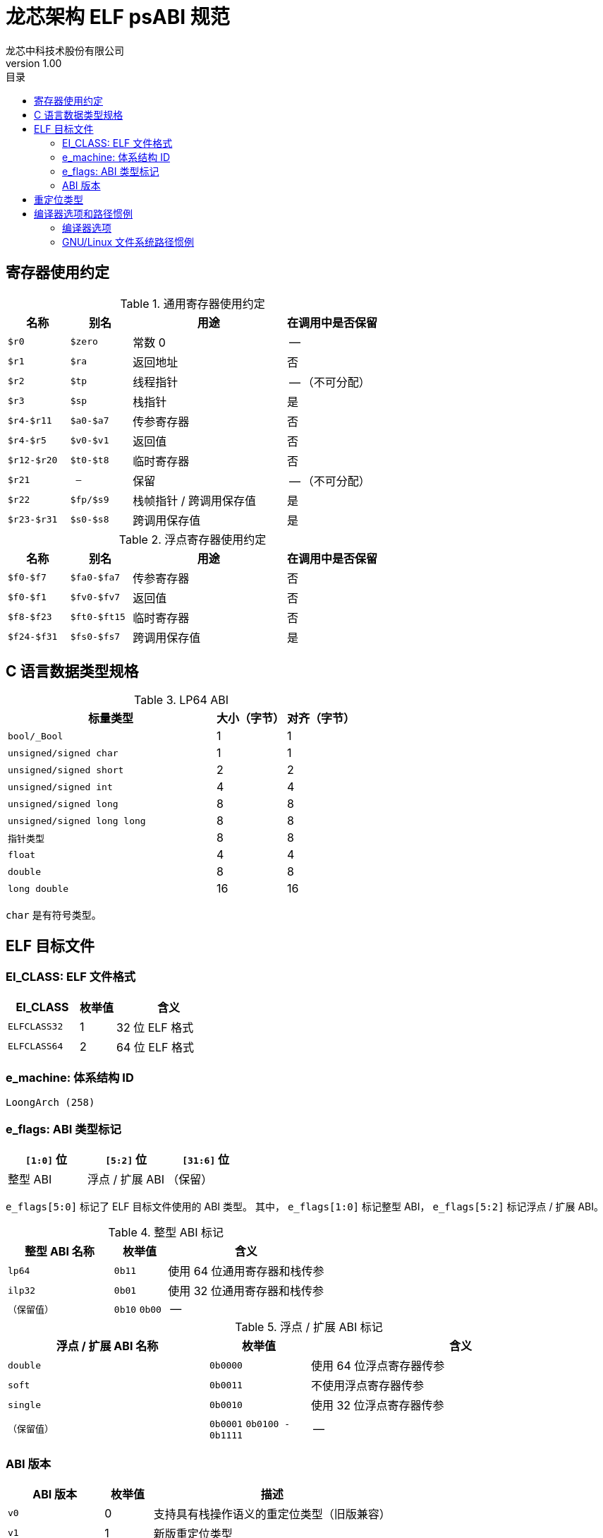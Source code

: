 = 龙芯架构 ELF psABI 规范
龙芯中科技术股份有限公司
v1.00
:docinfodir: ../themes
:docinfo: shared
:doctype: book
:toc: left
:toc-title: 目录
:scripts: cjk

== 寄存器使用约定

.通用寄存器使用约定
[%header,cols="2m,2m,^5,^3"]
|===
|名称
|别名
|用途
|在调用中是否保留

|$r0
|$zero
|常数 0
|--

|$r1
|$ra
|返回地址
|否

|$r2
|$tp
|线程指针
|-- （不可分配）

|$r3
|$sp
|栈指针
|是

|$r4-$r11
|$a0-$a7
|传参寄存器
|否

|$r4-$r5
|$v0-$v1
|返回值
|否

|$r12-$r20
|$t0-$t8
|临时寄存器
|否

|$r21
|--
|保留
|-- （不可分配）

|$r22
|$fp/$s9
|栈帧指针 / 跨调用保存值
|是

|$r23-$r31
|$s0-$s8
|跨调用保存值
|是
|===

.浮点寄存器使用约定
[%header,cols="2m,2m,^5,^3"]
|===
|名称
|别名
|用途
|在调用中是否保留

|$f0-$f7
|$fa0-$fa7
|传参寄存器
|否

|$f0-$f1
|$fv0-$fv7
|返回值
|否

|$f8-$f23
|$ft0-$ft15
|临时寄存器
|否

|$f24-$f31
|$fs0-$fs7
|跨调用保存值
|是
|===

== C 语言数据类型规格

.LP64 ABI
[%header,cols="3m,^1,^1"]
|===
|标量类型
|大小（字节）
|对齐（字节）

|bool/_Bool
|1
|1

|unsigned/signed char
|1
|1

|unsigned/signed short
|2
|2

|unsigned/signed int
|4
|4

|unsigned/signed long
|8
|8

|unsigned/signed long long
|8
|8

|指针类型
|8
|8

|float
|4
|4

|double
|8
|8

|long double
|16
|16
|===

`char` 是有符号类型。

== ELF 目标文件

=== EI_CLASS: ELF 文件格式

[%header,cols="2m,^1,^3"]
|===
|EI_CLASS
|枚举值
|含义

|ELFCLASS32
|1
|32 位 ELF 格式

|ELFCLASS64
|2
|64 位 ELF 格式
|===

=== e_machine: 体系结构 ID

`LoongArch (258)`

=== e_flags: ABI 类型标记

[%header,cols="1,1,1"]
|=========================================
|`[1:0]` 位 | `[5:2]` 位  | `[31:6]` 位 

| 整型 ABI  | 浮点 / 扩展 ABI | （保留）
|=========================================

`e_flags[5:0]` 标记了 ELF 目标文件使用的 ABI 类型。
其中， `e_flags[1:0]` 标记整型 ABI， `e_flags[5:2]` 标记浮点 / 扩展 ABI。

.整型 ABI 标记
[%header,cols="2m,^1,^3"]
|===
|整型 ABI 名称
|枚举值
|含义

|lp64
|`0b11`
|使用 64 位通用寄存器和栈传参

|ilp32
|`0b01`
|使用 32 位通用寄存器和栈传参

|（保留值）
|`0b10` `0b00`
|--
|===

.浮点 / 扩展 ABI 标记
[%header,cols="2m,^1,^3"]
|===
|浮点 / 扩展 ABI 名称
|枚举值
|含义

|double
|`0b0000`
|使用 64 位浮点寄存器传参

|soft
|`0b0011`
|不使用浮点寄存器传参

|single
|`0b0010`
|使用 32 位浮点寄存器传参

|（保留值）
|`0b0001` `0b0100 - 0b1111`
|--
|===

=== ABI 版本

[%header,cols="2m,^1,^5"]
|===
|ABI 版本
|枚举值
|描述

|v0
|0
|支持具有栈操作语义的重定位类型（旧版兼容）

|v1
|1
|新版重定位类型

|--
|2 --
|（保留值）
|===

== 重定位类型

.ELF 重定位类型
[%header,cols="^1,^2m,^5,5"]
|===
|枚举值
|名称
|描述
|语义

|0
|R_LARCH_NONE
|
|

|1
|R_LARCH_32
|动态符号地址解析
|`+*(int32_t *) PC = RtAddr + A+`

|2
|R_LARCH_64
|动态符号地址解析
|`+*(int64_t *) PC = RtAddr + A+`

|3
|R_LARCH_RELATIVE
|模块动态加载地址修正
|`+*(void **) PC = B + A+`

|4
|R_LARCH_COPY
|可执行映像数据动态填充
|`+memcpy (PC, RtAddr, sizeof (sym))+`

|5
|R_LARCH_JUMP_SLOT
|PLT 跳转支持
|_由具体实现定义_

|6
|R_LARCH_TLS_DTPMOD32
|TLS-GD 动态重定位支持
|`+*(int32_t *) PC = ID of module defining sym+`

|7
|R_LARCH_TLS_DTPMOD64
|TLS-GD 动态重定位支持
|`+*(int64_t *) PC = ID of module defining sym+`

|8
|R_LARCH_TLS_DTPREL32
|TLS-GD 动态重定位支持
|`+*(int32_t *) PC = DTV-relative offset for sym+`

|9
|R_LARCH_TLS_DTPREL64
|TLS-GD 动态重定位支持
|`+*(int64_t *) PC = DTV-relative offset for sym+`

|10
|R_LARCH_TLS_TPREL32
|TLS-IE 动态重定位支持
|`+*(int32_t *) PC = T+`

|11
|R_LARCH_TLS_TPREL64
|TLS-IE 动态重定位支持
|`+*(int64_t *) PC = T+`

|12
|R_LARCH_IRELATIVE
|本地间接跳转解析
|`+*(void **) PC = (((void *)(*)()) (B + A)) ()+`

4+|... 动态链接器保留项

|20
|R_LARCH_MARK_LA
|标记 la.abs 宏指令
|静态填充符号绝对地址

|21
|R_LARCH_MARK_PCREL
|标记外部标签跳转
|静态填充符号地址偏移量

|22
|R_LARCH_SOP_PUSH_PCREL
|将符号相对地址压栈
|`+push (S - PC + A)+`

|23
|R_LARCH_SOP_PUSH_ABSOLUTE
|将常数或绝对地址压栈
|`+push (S + A)+`

|24
|R_LARCH_SOP_PUSH_DUP
|复制栈顶元素
|`+opr1 = pop (), push (opr1), push (opr1)+`

|25
|R_LARCH_SOP_PUSH_GPREL
|将符号的 GOT 表项偏移量压栈
|`+push (G)+`

|26
|R_LARCH_SOP_PUSH_TLS_TPREL
|将 TLS-LE 偏移量压栈
|`+push (T)+`

|27
|R_LARCH_SOP_PUSH_TLS_GOT
|将 TLS-IE 偏移量压栈
|`+push (IE)+`

|28
|R_LARCH_SOP_PUSH_TLS_GD
|将 TLS-GD 偏移量压栈
|`+push (GD)+`

|29
|R_LARCH_SOP_PUSH_PLT_PCREL
|将符号 PLT stub 的地址偏移量压栈
|`+push (PLT - PC)+`

|30
|R_LARCH_SOP_ASSERT
|断言栈顶元素为真
|`+assert (pop ())+`

|31
|R_LARCH_SOP_NOT
|栈顶运算
|`+push (!pop ())+`

|32
|R_LARCH_SOP_SUB
|栈顶运算
|`+opr2 = pop (), opr1 = pop (), push (opr1 - opr2)+`

|33
|R_LARCH_SOP_SL
|栈顶运算
|`+opr2 = pop (), opr1 = pop (), push (opr1 << opr2)+`

|34
|R_LARCH_SOP_SR
|栈顶运算
|`+opr2 = pop (), opr1 = pop (), push (opr1 >> opr2)+`

|35
|R_LARCH_SOP_ADD
|栈顶运算
|`+opr2 = pop (), opr1 = pop (), push (opr1 + opr2)+`

|36
|R_LARCH_SOP_AND
|栈顶运算
|`+opr2 = pop (), opr1 = pop (), push (opr1 & opr2)+`

|37
|R_LARCH_SOP_IF_ELSE
|栈顶运算
|`+opr3 = pop (), opr2 = pop (), opr1 = pop (), push (opr1 ? opr2 : opr3)+`

|38
|R_LARCH_SOP_POP_32_S_10_5
|指令立即数重定位
|`+opr1 = pop (), (*(uint32_t *) PC) [14 ... 10] = opr1 [4 ... 0]+`

带 5 位有符号数溢出检测功能

|39
|R_LARCH_SOP_POP_32_U_10_12
|指令立即数重定位
|`+opr1 = pop (), (*(uint32_t *) PC) [21 ... 10] = opr1 [11 ... 0]+`

带 12 位无符号数溢出检测功能

|40
|R_LARCH_SOP_POP_32_S_10_12
|指令立即数重定位
|`+opr1 = pop (), (*(uint32_t *) PC) [21 ... 10] = opr1 [11 ... 0]+`

带 12 位有符号数溢出检测功能

|41
|R_LARCH_SOP_POP_32_S_10_16
|指令立即数重定位
|`+opr1 = pop (), (*(uint32_t *) PC) [25 ... 10] = opr1 [15 ... 0]+`

带 16 位有符号数溢出检测功能

|42
|R_LARCH_SOP_POP_32_S_10_16_S2
|指令立即数重定位
|`+opr1 = pop (), (*(uint32_t *) PC) [25 ... 10] = opr1 [17 ... 2]+`

带 18 位有符号数溢出和4字节对齐检测功能

|43
|R_LARCH_SOP_POP_32_S_5_20
|指令立即数重定位
|`+opr1 = pop (), (*(uint32_t *) PC) [24 ... 5] = opr1 [19 ... 0]+`

带 20 位有符号数溢出检测功能

|44
|R_LARCH_SOP_POP_32_S_0_5_10_16_S2
|指令立即数重定位
|`+opr1 = pop (), (*(uint32_t *) PC) [4 ... 0] = opr1 [22 ... 18],+`

`+(*(uint32_t *) PC) [25 ... 10] = opr1 [17 ... 2]+`

带 23 位有符号数溢出和4字节对齐检测功能

|45
|R_LARCH_SOP_POP_32_S_0_10_10_16_S2
|指令立即数重定位
|`+opr1 = pop (), (*(uint32_t *) PC) [9 ... 0] = opr1 [27 ... 18],+`

`+(*(uint32_t *) PC) [25 ... 10] = opr1 [17 ... 2]+`

带 28 位有符号数溢出和4字节对齐检测功能

|46
|R_LARCH_SOP_POP_32_U
|指令修正
|`+(*(uint32_t *) PC) = pop ()+`

带 32 位无符号数溢出检测功能

|47
|R_LARCH_ADD8
|8 位原地加法
|`+*(int8_t *) PC += S + A+`

|48
|R_LARCH_ADD16
|16 位原地加法
|`+*(int16_t *) PC += S + A+`

|49
|R_LARCH_ADD24
|24 位原地加法
|`+*(int24_t *) PC += S + A+`

|50
|R_LARCH_ADD32
|32 位原地加法
|`+*(int32_t *) PC += S + A+`

|51
|R_LARCH_ADD64
|64 位原地加法
|`+*(int64_t *) PC += S + A+`

|52
|R_LARCH_SUB8
|8 位原地减法
|`+*(int8_t *) PC -= S + A+`

|53
|R_LARCH_SUB16
|16 位原地减法
|`+*(int16_t *) PC -= S + A+`

|54
|R_LARCH_SUB24
|24 位原地减法
|`+*(int24_t *) PC -= S + A+`

|55
|R_LARCH_SUB32
|32 位原地减法
|`+*(int32_t *) PC -= S + A+`

|56
|R_LARCH_SUB64
|64 位原地减法
|`+*(int64_t *) PC -= S + A+`

|57
|R_LARCH_GNU_VTINHERIT
|GNU C++ vtable 支持
|

|58
|R_LARCH_GNU_VTENTRY
|GNU C++ vtable 支持
|
|===

== 编译器选项和路径惯例

=== 编译器选项

以下编译器选项的最终效应包括：

1. 配置使用的 ABI 类型

2. 配置使用的 ISA 扩展

3. 配置处理器型号相关的调优参数

.编译器选项列表：
[%header,cols="^1m,^2,^7"]
|===
|选项
|可用值
|描述

|-march=
|`native` `loongarch64` `gs464v`
|选择目标 CPU (隐含默认 ABI 类型、ISA 扩展和调优参数)

|-mtune=
|`native` `loongarch64` `gs464v`
|选择目标 CPU 的性能调优参数

|-mabi=
|`lp64` `ilp32`
|选择整型 ABI 类型

|-mfloat-abi=
|`double` `single` `soft`
|选择浮点 / 扩展 ABI 类型

|-mfpu=
|`double` `single` `none`
|选择编译器可用的浮点 / 扩展指令集

|-msoft-float
|`--`
|`-mfloat-abi=soft -mfpu=none` 的简写

|-msingle-float
|`--`
|`-mfloat-abi=single -mfpu=single` 的简写

|-mdouble-float
|`--`
|`-mfloat-abi=double -mfpu=double` 的简写
|===

=== GNU/Linux 文件系统路径惯例

.各 ABI 类型对应的文件系统路径惯例：
[%header,cols="^1m,^3m,^3m,^3m"]
|===
|ABI 类型
|标准库路径
|multiarch库路径
|标准动态链接器路径

|lp64/double
|/lib64
|/lib/loongarch64-linux-gnu
|/lib64/ld-linux-loongarch-lp64-df.so

|lp64/single
|/lib64/single
|/lib/loongarch64-linux-gnu/single
|/lib64/ld-linux-loongarch-lp64-sf.so

|lp64/soft
|/lib64/soft
|/lib/loongarch64-linux-gnu/soft
|/lib64/ld-linux-loongarch-lp64-nf.so

|ilp32/double
|/lib32
|/lib/loongarch32-linux-gnu
|/lib32/ld-linux-loongarch-ilp32-df.so

|ilp32/single
|/lib32/single
|/lib/loongarch32-linux-gnu/single
|/lib32/ld-linux-loongarch-ilp32-sf.so

|ilp32/soft
|/lib32/soft
|/lib/loongarch32-linux-gnu/soft
|/lib32/ld-linux-loongarch-ilp32-nf.so
|===

其他路径惯例规则：

. 在 GNU/Linux 发行版上， `/lib` 或 `/usr/lib` 路径应当为软链接，
  指向该发行版二进制程序主要使用的整型 ABI 类型所对应的库搜索路径
  （ `lib32` 或 `lib64` ）。

. 在 GNU/Linux multiarch 路径惯例下，共定义两个规范的目标三元组名称：
  `loongarch64-linux-gnu` 和 `loongarch32-linux-gnu` 。
  在龙芯架构发行版上， `/lib/loongarch64-linux-gnu` / `/lib/loongarch32-linux-gnu`
  应创建为指向 `/lib64` / `/lib32` 目录的软链接。
